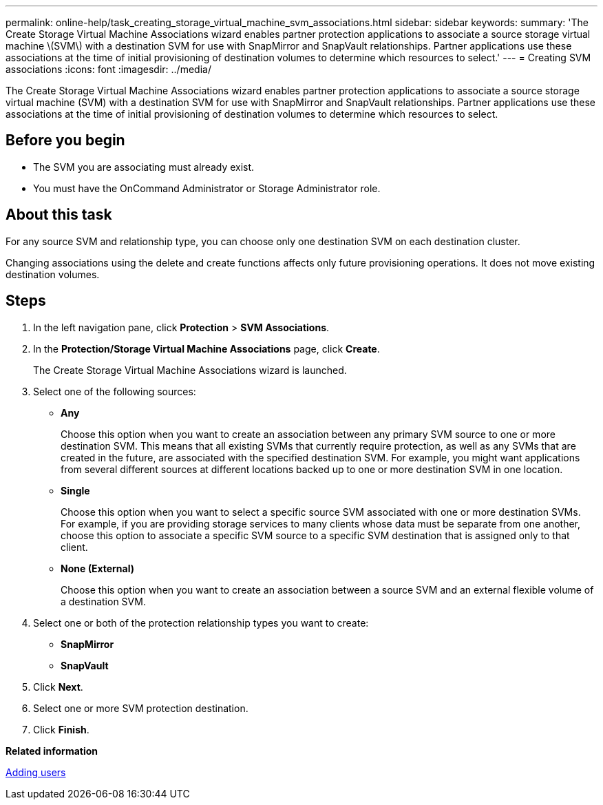 ---
permalink: online-help/task_creating_storage_virtual_machine_svm_associations.html
sidebar: sidebar
keywords: 
summary: 'The Create Storage Virtual Machine Associations wizard enables partner protection applications to associate a source storage virtual machine \(SVM\) with a destination SVM for use with SnapMirror and SnapVault relationships. Partner applications use these associations at the time of initial provisioning of destination volumes to determine which resources to select.'
---
= Creating SVM associations
:icons: font
:imagesdir: ../media/

[.lead]
The Create Storage Virtual Machine Associations wizard enables partner protection applications to associate a source storage virtual machine (SVM) with a destination SVM for use with SnapMirror and SnapVault relationships. Partner applications use these associations at the time of initial provisioning of destination volumes to determine which resources to select.

== Before you begin

* The SVM you are associating must already exist.
* You must have the OnCommand Administrator or Storage Administrator role.

== About this task

For any source SVM and relationship type, you can choose only one destination SVM on each destination cluster.

Changing associations using the delete and create functions affects only future provisioning operations. It does not move existing destination volumes.

== Steps

. In the left navigation pane, click *Protection* > *SVM Associations*.
. In the *Protection/Storage Virtual Machine Associations* page, click *Create*.
+
The Create Storage Virtual Machine Associations wizard is launched.

. Select one of the following sources:
 ** *Any*
+
Choose this option when you want to create an association between any primary SVM source to one or more destination SVM. This means that all existing SVMs that currently require protection, as well as any SVMs that are created in the future, are associated with the specified destination SVM. For example, you might want applications from several different sources at different locations backed up to one or more destination SVM in one location.

 ** *Single*
+
Choose this option when you want to select a specific source SVM associated with one or more destination SVMs. For example, if you are providing storage services to many clients whose data must be separate from one another, choose this option to associate a specific SVM source to a specific SVM destination that is assigned only to that client.

 ** *None (External)*
+
Choose this option when you want to create an association between a source SVM and an external flexible volume of a destination SVM.
. Select one or both of the protection relationship types you want to create:
 ** *SnapMirror*
 ** *SnapVault*
. Click *Next*.
. Select one or more SVM protection destination.
. Click *Finish*.

*Related information*

xref:task_adding_users.adoc[Adding users]
